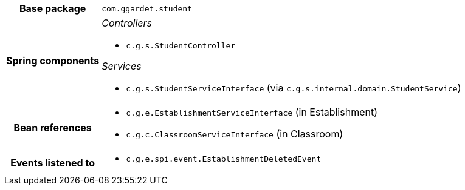 [%autowidth.stretch, cols="h,a"]
|===
|Base package
|`com.ggardet.student`
|Spring components
|_Controllers_

* `c.g.s.StudentController`

_Services_

* `c.g.s.StudentServiceInterface` (via `c.g.s.internal.domain.StudentService`)
|Bean references
|* `c.g.e.EstablishmentServiceInterface` (in Establishment)
* `c.g.c.ClassroomServiceInterface` (in Classroom)
|Events listened to
|* `c.g.e.spi.event.EstablishmentDeletedEvent`
|===
